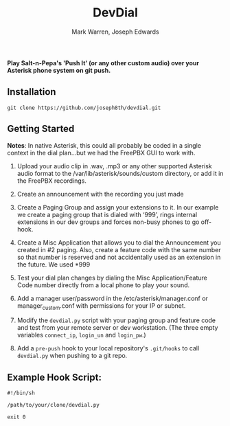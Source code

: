 #+TITLE: DevDial
#+AUTHOR: Mark Warren, Joseph Edwards

*Play Salt-n-Pepa's 'Push It' (or any other custom audio) over your Asterisk phone system on git push.*

** Installation

#+BEGIN_SRC shell
git clone https://github.com/joseph8th/devdial.git
#+END_SRC

** Getting Started

*Notes*: In native Asterisk, this could all probably be coded in a single context in the dial plan…but we had the FreePBX GUI to work with.

1) Upload your audio clip in .wav, .mp3 or any other supported Asterisk audio format to the /var/lib/asterisk/sounds/custom directory, or add it in the FreePBX recordings.

2) Create an announcement with the recording you just made

3) Create a Paging Group and assign your extensions to it. In our example we create a paging group that is dialed with ‘999’, rings internal extensions in our dev groups and forces non-busy phones to go off-hook.

4) Create a Misc Application that allows you to dial the Announcement you created in #2 paging. Also, create a feature code with the same number so that number is reserved and not accidentally used as an extension in the future. We used *999

5) Test your dial plan changes by dialing the Misc Application/Feature Code number directly from a local phone to play your sound.

6) Add a manager user/password in the /etc/asterisk/manager.conf or manager_custom.conf with permissions for your IP or subnet.

7) Modify the ~devdial.py~ script with your paging group and feature code and test from your remote server or dev workstation. (The three empty variables ~connect_ip~, ~login_un~ and ~login_pw~.)

8) Add a ~pre-push~ hook to your local repository's ~.git/hooks~ to call ~devdial.py~ when pushing to a git repo.

** Example Hook Script:

#+BEGIN_SRC shell
#!/bin/sh

/path/to/your/clone/devdial.py

exit 0
#+END_SRC
